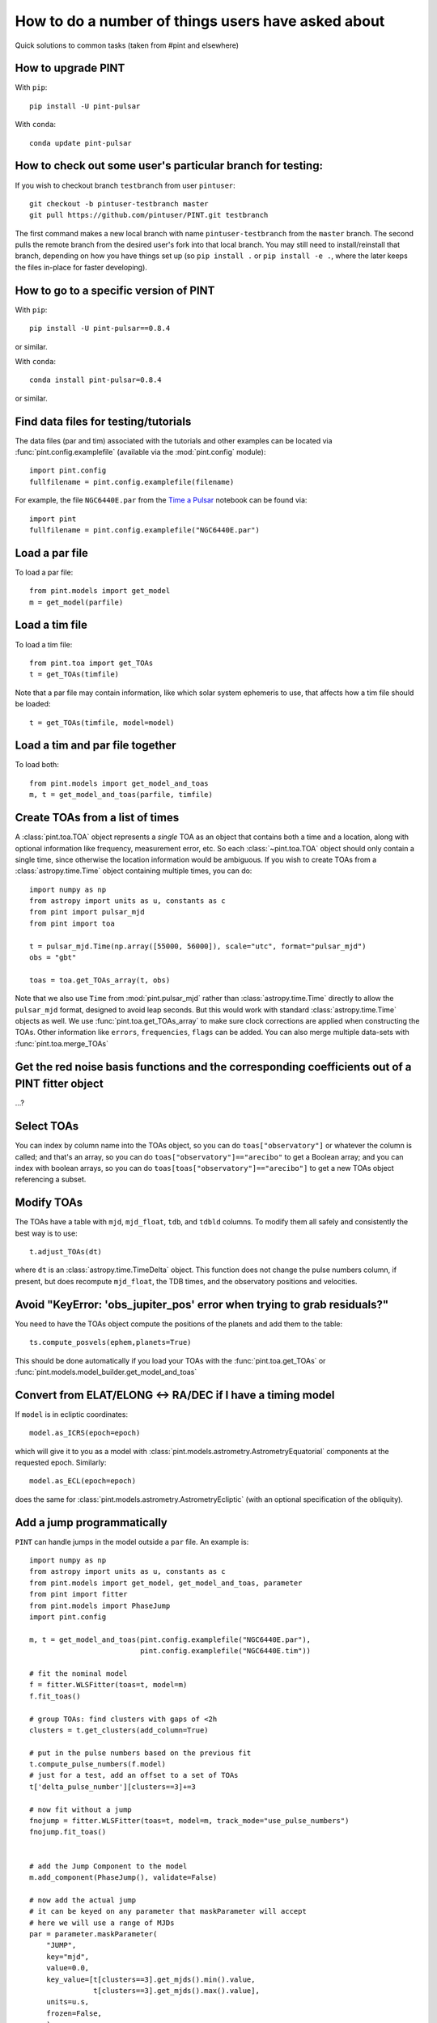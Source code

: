 .. highlight:: shell
.. _user-questions:

How to do a number of things users have asked about
===================================================

Quick solutions to common tasks (taken from #pint and elsewhere)

How to upgrade PINT
-------------------

With ``pip``::

    pip install -U pint-pulsar

With ``conda``::

    conda update pint-pulsar


How to check out some user's particular branch for testing:
-----------------------------------------------------------

If you wish to checkout branch ``testbranch`` from user ``pintuser``::

    git checkout -b pintuser-testbranch master
    git pull https://github.com/pintuser/PINT.git testbranch

The first command makes a new local branch with name ``pintuser-testbranch`` from the ``master`` branch.  
The second pulls the remote branch from the desired user's fork into that local branch.  
You may still need to install/reinstall that branch, depending on how you have things set up 
(so ``pip install .`` or ``pip install -e .``, where the later keeps the files in-place for faster developing).


How to go to a specific version of PINT
---------------------------------------

With ``pip``::

    pip install -U pint-pulsar==0.8.4

or similar.

With ``conda``::

    conda install pint-pulsar=0.8.4

or similar.

Find data files for testing/tutorials
-------------------------------------

.. highlight:: python

The data files (par and tim) associated with the tutorials and other examples
can be located via :func:`pint.config.examplefile` (available via the
:mod:`pint.config` module)::

    import pint.config
    fullfilename = pint.config.examplefile(filename)

For example, the file ``NGC6440E.par`` from the `Time a Pulsar <https://nanograv-pint.readthedocs.io/en/latest/examples/time_a_pulsar.html>`_ notebook can be found via::

    import pint
    fullfilename = pint.config.examplefile("NGC6440E.par")


Load a par file
---------------

To load a par file::

    from pint.models import get_model
    m = get_model(parfile)


Load a tim file
---------------

To load a tim file::

    from pint.toa import get_TOAs
    t = get_TOAs(timfile)

Note that a par file may contain information, like which solar system ephemeris to use, that affects how a tim file should be loaded::

    t = get_TOAs(timfile, model=model)

Load a tim and par file together
--------------------------------

To load both::

    from pint.models import get_model_and_toas
    m, t = get_model_and_toas(parfile, timfile)


Create TOAs from a list of times
--------------------------------
A :class:`pint.toa.TOA` object represents a *single* TOA as an object that contains 
both a time and a location, along with optional information like frequency, measurement error, etc.  
So each :class:`~pint.toa.TOA` object should only contain a single time, since otherwise the location information would be ambiguous.
If you wish to create TOAs from a :class:`astropy.time.Time` object containing multiple times,
you can do::

    import numpy as np
    from astropy import units as u, constants as c
    from pint import pulsar_mjd
    from pint import toa

    t = pulsar_mjd.Time(np.array([55000, 56000]), scale="utc", format="pulsar_mjd")
    obs = "gbt"

    toas = toa.get_TOAs_array(t, obs)

Note that we also use ``Time`` from :mod:`pint.pulsar_mjd` rather than :class:`astropy.time.Time` directly to allow the 
``pulsar_mjd`` format, designed to avoid leap seconds.  But this would work with standard :class:`astropy.time.Time` 
objects as well.  We use :func:`pint.toa.get_TOAs_array` to make sure clock corrections are applied when constructing the TOAs.  
Other information like ``errors``, ``frequencies``, ``flags`` can be added.  You can also merge multiple data-sets with 
:func:`pint.toa.merge_TOAs`


Get the red noise basis functions and the corresponding coefficients out of a PINT fitter object
------------------------------------------------------------------------------------------------

...?

Select TOAs
-----------

You can index by column name into the TOAs object, so you can do ``toas["observatory"]`` or whatever the column is called; and that's an array, so you can do ``toas["observatory"]=="arecibo"`` to get a Boolean array; and you can index with boolean arrays, so you can do ``toas[toas["observatory"]=="arecibo"]`` to get a new TOAs object referencing a subset.

Modify TOAs
-----------

The TOAs have a table with ``mjd``, ``mjd_float``, ``tdb``, and ``tdbld`` columns.  To modify them all safely and consistently the best way is to use::

    t.adjust_TOAs(dt)

where ``dt`` is an :class:`astropy.time.TimeDelta` object.  This function does not
change the pulse numbers column, if present, but does recompute ``mjd_float``,
the TDB times, and the observatory positions and velocities.


Avoid "KeyError: 'obs_jupiter_pos' error when trying to grab residuals?"
------------------------------------------------------------------------

You need to have the TOAs object compute the positions of the planets and add them to the table::

    ts.compute_posvels(ephem,planets=True)

This should be done automatically if you load your TOAs with the
:func:`pint.toa.get_TOAs`  or
:func:`pint.models.model_builder.get_model_and_toas`

Convert from ELAT/ELONG <-> RA/DEC if I have a timing model
-----------------------------------------------------------

If ``model`` is in ecliptic coordinates::

    model.as_ICRS(epoch=epoch)

which will give it to you as a model with
:class:`pint.models.astrometry.AstrometryEquatorial` components at the
requested epoch. Similarly::

    model.as_ECL(epoch=epoch)

does the same for :class:`pint.models.astrometry.AstrometryEcliptic` (with an
optional specification of the obliquity).


Add a jump programmatically
---------------------------

``PINT`` can handle jumps in the model outside a ``par`` file.  An example is::

    import numpy as np
    from astropy import units as u, constants as c
    from pint.models import get_model, get_model_and_toas, parameter
    from pint import fitter
    from pint.models import PhaseJump
    import pint.config

    m, t = get_model_and_toas(pint.config.examplefile("NGC6440E.par"),
                              pint.config.examplefile("NGC6440E.tim"))

    # fit the nominal model
    f = fitter.WLSFitter(toas=t, model=m)
    f.fit_toas()

    # group TOAs: find clusters with gaps of <2h
    clusters = t.get_clusters(add_column=True)

    # put in the pulse numbers based on the previous fit
    t.compute_pulse_numbers(f.model)
    # just for a test, add an offset to a set of TOAs
    t['delta_pulse_number'][clusters==3]+=3

    # now fit without a jump
    fnojump = fitter.WLSFitter(toas=t, model=m, track_mode="use_pulse_numbers")
    fnojump.fit_toas()


    # add the Jump Component to the model
    m.add_component(PhaseJump(), validate=False)

    # now add the actual jump
    # it can be keyed on any parameter that maskParameter will accept
    # here we will use a range of MJDs
    par = parameter.maskParameter(
        "JUMP",
        key="mjd",
        value=0.0,
        key_value=[t[clusters==3].get_mjds().min().value,
                   t[clusters==3].get_mjds().max().value],
        units=u.s,
        frozen=False,
        )
    m.components['PhaseJump'].add_param(par, setup=True)

    # you can also do it indirectly through the flags as:
    # m.components["PhaseJump"].add_jump_and_flags(t.table["flags"][clusters == 3])

    # and fit with a jump
    fjump = fitter.WLSFitter(toas=t, model=m, track_mode="use_pulse_numbers")
    fjump.fit_toas()

    print(f"Original chi^2 = {f.resids.calc_chi2():.2f} for {f.resids.dof} DOF")
    print(f"After adding 3 rotations to some TOAs, chi^2 = {fnojump.resids.calc_chi2():.2f} for {fnojump.resids.dof} DOF")
    print(f"Then after adding a jump to those TOAs, chi^2 = {fjump.resids.calc_chi2():.2f} for {fjump.resids.dof} DOF")
    print(f"Best-fit value of the jump is {fjump.model.JUMP1.quantity} +/- {fjump.model.JUMP1.uncertainty} ({(fjump.model.JUMP1.quantity*fjump.model.F0.quantity).decompose():.3f} +/- {(fjump.model.JUMP1.uncertainty*fjump.model.F0.quantity).decompose():.3f} rotations)")

which returns::

    Original chi^2 = 59.57 for 56 DOF
    After adding 3 rotations to some TOAs, chi^2 = 19136746.30 for 56 DOF
    Then after adding a jump to those TOAs, chi^2 = 56.60 for 55 DOF
    Best-fit value of the jump is -0.048772786677935796 s +/- 1.114921182802775e-05 s (-2.999 +/- 0.001 rotations)

showing that the offset we applied has been absorbed by the jump (plus a little extra, so chi^2 has actually improved).

See :class:`pint.models.parameter.maskParameter` documentation on the ways to select the TOAs.

Choose a fitter
---------------

Use :func:`pint.fitter.Fitter.auto`::

    f = pint.fitter.Fitter.auto(toas, model)

Include logging in a script
---------------------------

PINT now uses `loguru <https://github.com/Delgan/loguru>`_ for its logging.  To get this working within a script, try::

    import pint.logging
    from loguru import logger as log

    pint.logging.setup(sink=sys.stderr, level="WARNING", usecolors=True)

That sets up the logging and ensures it will play nicely with the rest of PINT.
You can customize the level, the destination (e.g., file, ``stderr``, ...) and
format.  The :class:`pint.logging.LogFilter`
suppresses some INFO/DEBUG messages that can clog up your screen: you can make
a custom filter as well to add/remove messages.

If you want to include a standard way to control the level using command line arguments, you can do::

    parser.add_argument(
        "--log-level",
        type=str,
        choices=("TRACE", "DEBUG", "INFO", "WARNING", "ERROR"),
        default=pint.logging.script_level,
        help="Logging level",
        dest="loglevel",
    )
    ...
    pint.logging.setup(level=args.loglevel, ...)

assuming you are using ``argparse``.  Note that ``loguru`` doesn't let you
change existing loggers: you should just remove and add (which the
:func:`pint.logging.setup` function does).

Make PINT stop reporting a particular warning
---------------------------------------------

If PINT keeps emitting a warning you know is irrelevant from somewhere inside your code, you can disable that specific warning coming from that place. For example if you are reading a par file with ``T2CMETHOD`` set but you know that's fine, you can shut off the message about ``T2CMETHOD`` while you're loading the file::

    with warnings.catch_warnings():
        warnings.filterwarnings("ignore", message=r".*T2CMETHOD.*")
        model = get_model(os.path.join(datadir, "J1614-2230_NANOGrav_12yv3.wb.gls.par"))

